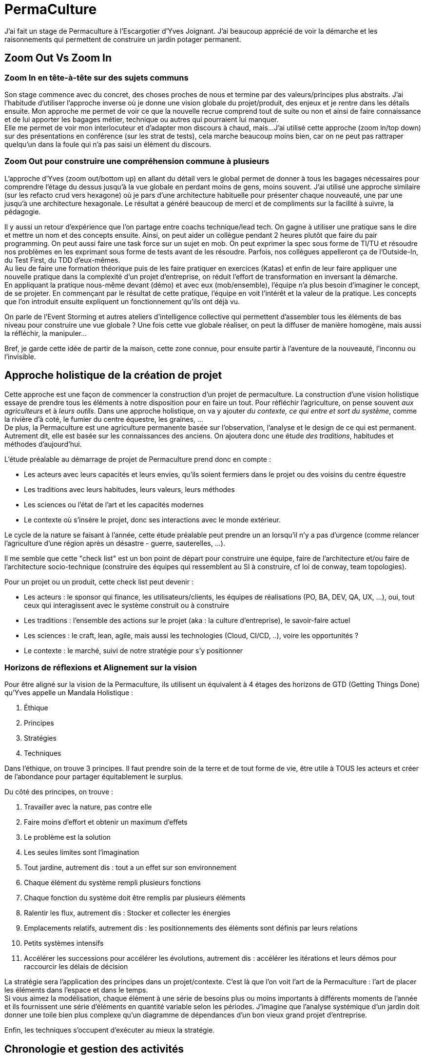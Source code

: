 = PermaCulture

J'ai fait un stage de Permaculture à l'Escargotier d'Yves Joignant.
J'ai beaucoup apprécié de voir la démarche et les raisonnements qui permettent de construire un jardin potager permanent.

== Zoom Out Vs Zoom In

=== Zoom In en tête-à-tête sur des sujets communs

Son stage commence avec du concret, des choses proches de nous et termine par des valeurs/principes plus abstraits.
J'ai l'habitude d'utiliser l'approche inverse où je donne une vision globale du projet/produit, des enjeux et je rentre dans les détails ensuite.
Mon approche me permet de voir ce que la nouvelle recrue comprend tout de suite ou non et ainsi de faire connaissance et de lui apporter les bagages métier, technique ou autres qui pourraient lui manquer. +
Elle me permet de voir mon interlocuteur et d'adapter mon discours à chaud, mais...
J'ai utilisé cette approche (zoom in/top down) sur des présentations en conférence (sur les strat de tests), cela marche beaucoup moins bien, car on ne peut pas rattraper quelqu'un dans la foule qui n'a pas saisi un élément du discours.

=== Zoom Out pour construire une compréhension commune à plusieurs

L'approche d'Yves (zoom out/bottom up) en allant du détail vers le global permet de donner à tous les bagages nécessaires pour comprendre l'étage du dessus jusqu'à la vue globale en perdant moins de gens, moins souvent.
J'ai utilisé une approche similaire (sur les refacto crud vers hexagone) où je pars d'une architecture habituelle pour présenter chaque nouveauté, une par une jusqu'à une architecture hexagonale.
Le résultat a généré beaucoup de merci et de compliments sur la facilité à suivre, la pédagogie.

Il y aussi un retour d'expérience que l'on partage entre coachs technique/lead tech.
On gagne à utiliser une pratique sans le dire et mettre un nom et des concepts ensuite.
Ainsi, on peut aider un collègue pendant 2 heures plutôt que faire du pair programming.
On peut aussi faire une task force sur un sujet en mob.
On peut exprimer la spec sous forme de TI/TU et résoudre nos problèmes en les exprimant sous forme de tests avant de les résoudre.
Parfois, nos collègues appelleront ça de l'Outside-In, du Test First, du TDD d'eux-mêmes. +
Au lieu de faire une formation théorique puis de les faire pratiquer en exercices (Katas) et enfin de leur faire appliquer une nouvelle pratique dans la complexité d'un projet d'entreprise, on réduit l'effort de transformation en inversant la démarche. +
En appliquant la pratique nous-même devant (démo) et avec eux (mob/ensemble), l'équipe n'a plus besoin d'imaginer le concept, de se projeter.
En commençant par le résultat de cette pratique, l'équipe en voit l'intérêt et la valeur de la pratique.
Les concepts que l'on introduit ensuite expliquent un fonctionnement qu'ils ont déjà vu.

On parle de l'Event Storming et autres ateliers d'intelligence collective qui permettent d'assembler tous les éléments de bas niveau pour construire une vue globale ?
Une fois cette vue globale réaliser, on peut la diffuser de manière homogène, mais aussi la réfléchir, la manipuler...

Bref, je garde cette idée de partir de la maison, cette zone connue, pour ensuite partir à l'aventure de la nouveauté, l'inconnu ou l'invisible.

== Approche holistique de la création de projet

Cette approche est une façon de commencer la construction d'un projet de permaculture.
La construction d'une vision holistique essaye de prendre tous les éléments à notre disposition pour en faire un tout.
Pour réfléchir l'agriculture, on pense souvent _aux agriculteurs_ et à _leurs outils_.
Dans une approche holistique, on va y ajouter _du contexte, ce qui entre et sort du système_, comme la rivière d'à coté, le fumier du centre équestre, les graines, ... +
De plus, la Permaculture est une agriculture permanente basée sur l'observation, l'analyse et le design de ce qui est permanent.
Autrement dit, elle est basée sur les connaissances des anciens.
On ajoutera donc une étude _des traditions_, habitudes et méthodes d'aujourd'hui.

L'étude préalable au démarrage de projet de Permaculture prend donc en compte :

* Les acteurs avec leurs capacités et leurs envies, qu'ils soient fermiers dans le projet ou des voisins du centre équestre
* Les traditions avec leurs habitudes, leurs valeurs, leurs méthodes
* Les sciences ou l'état de l'art et les capacités modernes
* Le contexte où s'insère le projet, donc ses interactions avec le monde extérieur.

Le cycle de la nature se faisant à l'année, cette étude préalable peut prendre un an lorsqu'il n'y a pas d'urgence (comme relancer l'agriculture d'une région après un désastre - guerre, sauterelles, ...).

Il me semble que cette "check list" est un bon point de départ pour construire une équipe, faire de l'architecture et/ou faire de l'architecture socio-technique (construire des équipes qui ressemblent au SI à construire, cf loi de conway, team topologies).

Pour un projet ou un produit, cette check list peut devenir :

* Les acteurs : le sponsor qui finance, les utilisateurs/clients, les équipes de réalisations (PO, BA, DEV, QA, UX, ...), oui, tout ceux qui interagissent avec le système construit ou à construire
* Les traditions : l'ensemble des actions sur le projet (aka : la culture d'entreprise), le savoir-faire actuel
* Les sciences : le craft, lean, agile, mais aussi les technologies (Cloud, CI/CD, ..), voire les opportunités ?
* Le contexte : le marché, suivi de notre stratégie pour s'y positionner

=== Horizons de réflexions et Alignement sur la vision

Pour être aligné sur la vision de la Permaculture, ils utilisent un équivalent à 4 étages des horizons de GTD (Getting Things Done) qu'Yves appelle un Mandala Holistique :

1. Éthique
2. Principes
3. Stratégies
4. Techniques

Dans l'éthique, on trouve 3 principes.
Il faut prendre soin de la terre et de tout forme de vie, être utile à TOUS les acteurs et créer de l'abondance pour partager équitablement le surplus.

Du côté des principes, on trouve :

1. Travailler avec la nature, pas contre elle
2. Faire moins d'effort et obtenir un maximum d'effets
3. Le problème est la solution
4. Les seules limites sont l'imagination
5. Tout jardine, autrement dis : tout a un effet sur son environnement
6. Chaque élément du système rempli plusieurs fonctions
7. Chaque fonction du système doit être remplis par plusieurs éléments
8. Ralentir les flux, autrement dis : Stocker et collecter les énergies
9. Emplacements relatifs, autrement dis : les positionnements des éléments sont définis par leurs relations
10. Petits systèmes intensifs
11. Accélérer les successions pour accélérer les évolutions, autrement dis : accélérer les itérations et leurs démos pour raccourcir les délais de décision


La stratégie sera l'application des principes dans un projet/contexte.
C'est là que l'on voit l'art de la Permaculture :
l'art de placer les éléments dans l'espace et dans le temps. +
Si vous aimez la modélisation, chaque élément à une série de besoins plus ou moins importants à différents moments de l'année et ils fournissent une série d'éléments en quantité variable selon les périodes.
J'imagine que l'analyse systémique d'un jardin doit donner une toile bien plus complexe qu'un diagramme de dépendances d'un bon vieux grand projet d'entreprise.

Enfin, les techniques s'occupent d'exécuter au mieux la stratégie.

== Chronologie et gestion des activités

Pour définir la stratégie et les techniques, nous sortons du monde de la réflexion, de l'étude du problème et nous entrons le monde opérationnel, de la définition d'une solution. +
La méthode qui suit est itérative comme un https://fr.wikipedia.org/wiki/Roue_de_Deming#D%C3%A9marche_d'utilisation[P.D.C.A.] sauf qu'il porte sur un projet complet donc un sur un temps plus long.
Cette méthode se nomme OBREDIM :

1. Observation
2. Bordures
3. Ressources
4. Evaluation
5. Design
6. Implémentation
7. Maintenance

=== Observation

Du + proche au + lointain

s'observer soi-même

5 zones

=== Bordures

Connaitre et rendre explicite les bordures, les diversifier

=== Ressources

Tout élément utile ou présent.

Tous matériaux que l'on a sous la main, y compris le plastique

=== Evaluation

Simuler la dynamique des ressources

=== Design

Fusionner les rêves, besoins, envies et projets de vie de chacun en ayant en tête le Mandala Hollistique

=== Implémentation

Construction et mise en oeuvre

=== Maintenance

Maintien du système en place et observations pour ajuster et relancer un tour de cycle.
